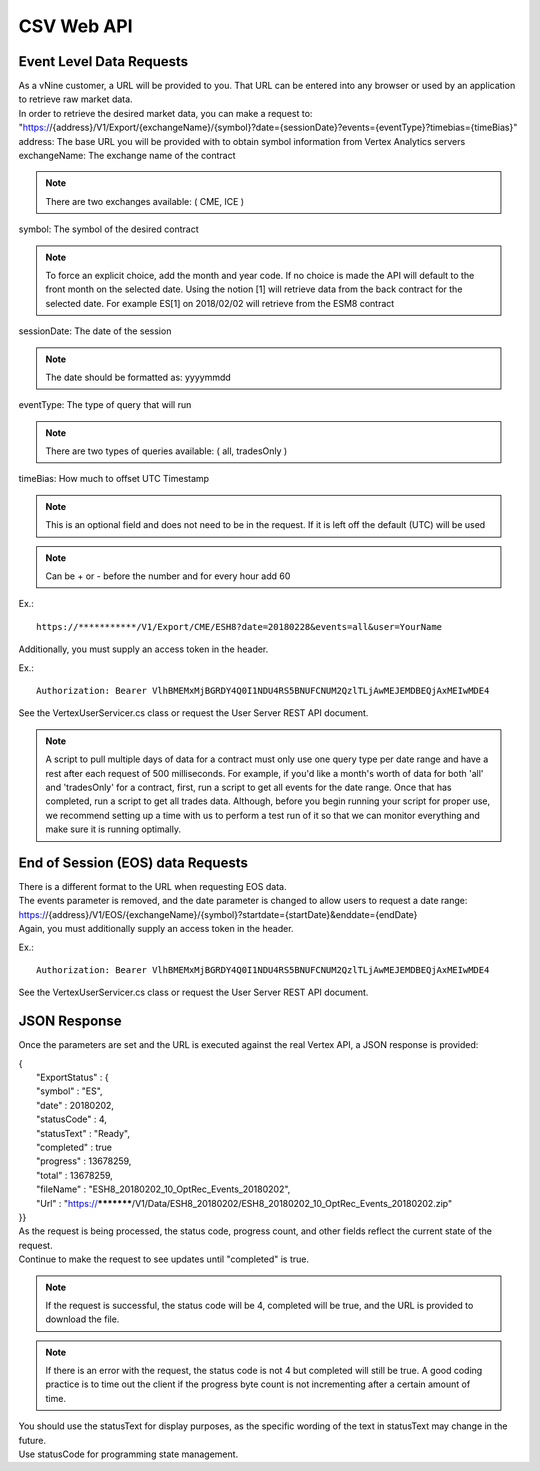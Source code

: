 CSV Web API
===========

Event Level Data Requests
-------------------------

| As a vNine customer, a URL will be provided to you. That URL can be entered into any browser or used by an application to retrieve raw market data.

| In order to retrieve the desired market data, you can make a request to:
| "https://{address}/V1/Export/{exchangeName}/{symbol}?date={sessionDate}?events={eventType}?timebias={timeBias}"

| address: The base URL you will be provided with to obtain symbol information from Vertex Analytics servers

| exchangeName: The exchange name of the contract

.. note:: There are two exchanges available: ( CME, ICE )

| symbol:  The symbol of the desired contract

.. note:: To force an explicit choice, add the month and year code. If no choice is made the API will default to the front month on the selected date. Using the notion [1] will retrieve data from the back contract for the selected date. For example ES[1] on 2018/02/02 will retrieve from the ESM8 contract

| sessionDate: The date of the session

.. note:: The date should be formatted as: yyyymmdd

| eventType: The type of query that will run

.. note:: There are two types of queries available: ( all, tradesOnly )

| timeBias:  How much to offset UTC Timestamp

.. note:: This is an optional field and does not need to be in the request. If it is left off the default (UTC) will be used

.. note:: Can be + or - before the number and for every hour add 60

Ex.::

	https://***********/V1/Export/CME/ESH8?date=20180228&events=all&user=YourName

Additionally, you must supply an access token in the header.

Ex.::

	Authorization: Bearer VlhBMEMxMjBGRDY4Q0I1NDU4RS5BNUFCNUM2QzlTLjAwMEJEMDBEQjAxMEIwMDE4

See the VertexUserServicer.cs class or request the User Server REST API document.

.. note:: A script to pull multiple days of data for a contract must only use one query type per date range and have a rest after each request of 500 milliseconds. For example, if you'd like a month's worth of data for both 'all' and 'tradesOnly' for a contract, first, run a script to get all events for the date range. Once that has completed, run a script to get all trades data. Although, before you begin running your script for proper use, we recommend setting up a time with us to perform a test run of it so that we can monitor everything and make sure it is running optimally.End of Session (EOS) data Requests-----------------------------------| There is a different format to the URL when requesting EOS data. | The events parameter is removed, and the date parameter is changed to allow users to request a date range:| https://{address}/V1/EOS/{exchangeName}/{symbol}?startdate={startDate}&enddate={endDate}| Again, you must additionally supply an access token in the header.

Ex.::

	Authorization: Bearer VlhBMEMxMjBGRDY4Q0I1NDU4RS5BNUFCNUM2QzlTLjAwMEJEMDBEQjAxMEIwMDE4

See the VertexUserServicer.cs class or request the User Server REST API document.

JSON Response
-------------

Once the parameters are set and the URL is executed against the real Vertex API, a JSON response is provided:

| {
|		"ExportStatus" : {
|		"symbol" : "ES",
|		"date" : 20180202,
|		"statusCode" : 4,
|		"statusText" : "Ready",
|		"completed" : true
|		"progress" : 13678259,
|		"total" : 13678259,
|		"fileName" : "ESH8_20180202_10_OptRec_Events_20180202",
|		"Url" : "https://***********/V1/Data/ESH8_20180202/ESH8_20180202_10_OptRec_Events_20180202.zip"
| }}| As the request is being processed, the status code, progress count, and other fields reflect the current state of the request. 
| Continue to make the request to see updates until "completed" is true.

.. note:: If the request is successful, the status code will be 4, completed will be true, and the URL is provided to download the file. 
.. note:: If there is an error with the request, the status code is not 4 but completed will still be true. A good coding practice is to time out the client if the progress byte count is not incrementing after a certain amount of time.

| You should use the statusText for display purposes, as the specific wording of the text in statusText may change in the future.| Use statusCode for programming state management.